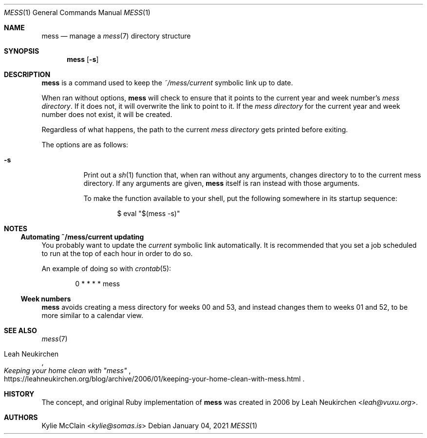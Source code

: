 .Dd January 04, 2021
.Dt MESS 1
.Os
.
.Sh NAME
.Nm mess
.Nd manage a
.Xr mess 7
directory structure
.
.Sh SYNOPSIS
.Nm
.Op Fl s
.
.Sh DESCRIPTION
.Nm
is a command used to keep the
.Pa ~/mess/current
symbolic link up to date.
.Pp
When ran without options,
.Nm
will check to ensure that it points to the current year and week
number's
.Em mess directory .
If it does not, it will overwrite the link to point to it. If the
.Em mess directory
for the current year and week number does not exist, it will be
created.
.Pp
Regardless of what happens, the path to the current
.Em mess directory
gets printed before exiting.
.Pp
The options are as follows:
.
.Bl -tag -width Ds
.It Fl s
Print out a
.Xr sh 1
.Tq mess
function that, when ran without any arguments, changes directory to
to the current mess directory.
If any arguments are given,
.Nm
itself is ran instead with those arguments.
.Pp
To make the function available to your shell, put the following
somewhere in its startup sequence:
.Bd -literal -offset indent
$ eval "$(mess -s)"
.Ed
.El
.
.Sh NOTES
.Ss Automating ~/mess/current updating
You probably want to update the
.Em current
symbolic link automatically.
It is recommended that you set a job scheduled to run at the top of each
hour in order to do so.
.Pp
An example of doing so with
.Xr crontab 5 :
.Bd -literal -offset indent
0 * * * * mess
.Ed
.
.Ss Week numbers
.Nm
avoids creating a mess directory for weeks 00 and 53, and instead
changes them to weeks 01 and 52, to be more similar to a calendar view.
.
.Sh SEE ALSO
.Xr mess 7
.Rs
.%T Keeping your home clean with \(dqmess\(dq
.%U https://leahneukirchen.org/blog/archive/2006/01/keeping-your-home-clean-with-mess.html
.%A Leah Neukirchen
.Re
.
.Sh HISTORY
The concept, and original Ruby implementation of
.Nm
was created in 2006 by
.An -nosplit
.An Leah Neukirchen Aq Mt leah@vuxu.org .
.
.Sh AUTHORS
.An Kylie McClain Aq Mt kylie@somas.is
